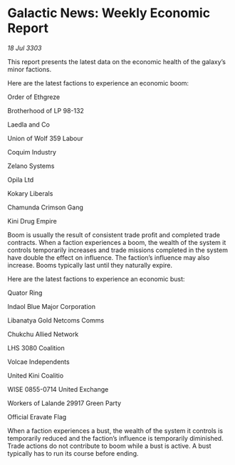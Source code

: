 * Galactic News: Weekly Economic Report

/18 Jul 3303/

This report presents the latest data on the economic health of the galaxy’s minor factions. 

Here are the latest factions to experience an economic boom: 

Order of Ethgreze 

Brotherhood of LP 98-132 

Laedla and Co 

Union of Wolf 359 Labour 

Coquim Industry 

Zelano Systems 

Opila Ltd 

Kokary Liberals 

Chamunda Crimson Gang 

Kini Drug Empire 

Boom is usually the result of consistent trade profit and completed trade contracts. When a faction experiences a boom, the wealth of the system it controls temporarily increases and trade missions completed in the system have double the effect on influence. The faction’s influence may also increase. Booms typically last until they naturally expire. 

Here are the latest factions to experience an economic bust: 

Quator Ring 

Indaol Blue Major Corporation 

Libanatya Gold Netcoms Comms 

Chukchu Allied Network 

LHS 3080 Coalition 

Volcae Independents 

United Kini Coalitio 

WISE 0855-0714 United Exchange 

Workers of Lalande 29917 Green Party 

Official Eravate Flag 

When a faction experiences a bust, the wealth of the system it controls is temporarily reduced and the faction’s influence is temporarily diminished. Trade actions do not contribute to boom while a bust is active. A bust typically has to run its course before ending.